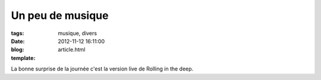 Un peu de musique
##################

:tags: musique, divers
:date: 2012-11-12 16:11:00
:blog:
:template: article.html

La bonne surprise de la journée c'est la version live de Rolling in the deep. 

.. raw:: html

	<br /><iframe width="560" height="315" src="http://www.youtube.com/embed/-fmCoUjOMXU" frameborder="0" allowfullscreen></iframe><br /><br />